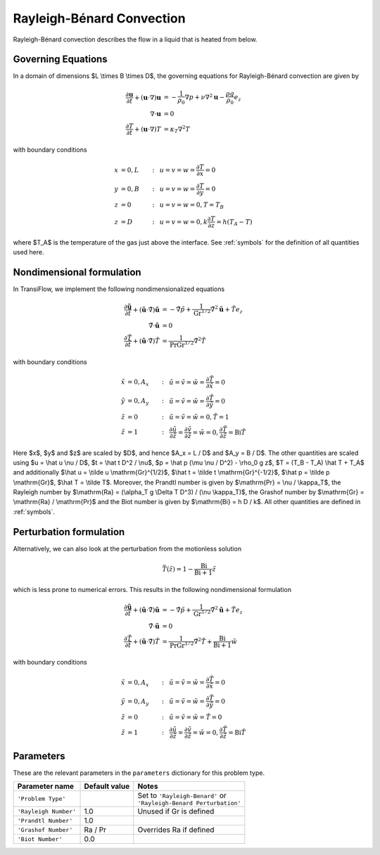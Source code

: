 Rayleigh-Bénard Convection
==========================
Rayleigh-Bénard convection describes the flow in a liquid that is heated from below.

Governing Equations
-------------------
In a domain of dimensions $L \\times B \\times D$, the governing equations for Rayleigh-Bénard convection are given by

.. math:: \frac{\partial \mathbf{u}}{\partial t} + (\mathbf{u} \cdot \nabla) \mathbf{u} &= -\frac{1}{\rho_0}\nabla p + \nu \nabla^2\mathbf{u} - \frac{\rho g}{\rho_0}e_z\\
          \nabla \cdot \mathbf{u} &= 0\\
          \frac{\partial T}{\partial t} + (\mathbf{u} \cdot \nabla) T &= \kappa_T \nabla^2T

with boundary conditions

.. math:: x &= 0, L &:~& u = v = w = \frac{\partial T}{\partial x} = 0\\
          y &= 0, B &:~& u = v = w = \frac{\partial T}{\partial y} = 0\\
          z &= 0 &:~& u = v = w = 0, T = T_B\\
          z &= D &:~& u = v = w = 0, k\frac{\partial T}{\partial z} = h(T_A-T)

where $T_A$ is the temperature of the gas just above the interface. See :ref:`symbols` for the definition of all quantities used here.

Nondimensional formulation
--------------------------
In TransiFlow, we implement the following nondimensionalized equations

.. math:: \frac{\partial \tilde{\mathbf{u}}}{\partial \tilde t} + (\tilde{\mathbf{u}} \cdot \tilde\nabla) \tilde{\mathbf{u}} &= -\tilde\nabla \tilde p +\frac{1}{\mathrm{Gr}^{1/2}}\tilde\nabla^2\tilde{\mathbf{u}} + \tilde Te_z\\
          \tilde\nabla \cdot \tilde{\mathbf{u}} &= 0\\
          \frac{\partial \tilde T}{\partial \tilde t} + (\tilde{\mathbf{u}} \cdot \tilde\nabla) \tilde T &= \frac{1}{\mathrm{Pr}\mathrm{Gr}^{1/2}}\tilde\nabla^2\tilde T

with boundary conditions

.. math:: \tilde x &= 0, A_x &:~& \tilde u = \tilde v = \tilde w = \frac{\partial \tilde T}{\partial \tilde x} = 0\\
          \tilde y &= 0, A_y &:~& \tilde u = \tilde v = \tilde w = \frac{\partial \tilde T}{\partial \tilde y} = 0\\
          \tilde z &= 0 &:~& \tilde u = \tilde v = \tilde w = 0, \tilde T = 1\\
          \tilde z &= 1 &:~& \frac{\partial \tilde u}{\partial \tilde z} = \frac{\partial \tilde v}{\partial \tilde z} = \tilde w = 0, \frac{\partial \tilde T}{\partial \tilde z} = \mathrm{Bi} \tilde T

Here $x$, $y$ and $z$ are scaled by $D$, and hence $A_x = L / D$ and $A_y = B / D$. The other quantities are scaled using $u = \\hat u \\nu / D$, $t = \\hat t D^2 / \\nu$, $p = \\hat p (\\mu \\nu / D^2) - \\rho_0 g z$, $T = (T_B - T_A) \\hat T + T_A$ and additionally $\\hat u = \\tilde u \\mathrm{Gr}^{1/2}$, $\\hat t = \\tilde t \\mathrm{Gr}^{-1/2}$, $\\hat p = \\tilde p \\mathrm{Gr}$, $\\hat T = \\tilde T$. Moreover, the Prandtl number is given by $\\mathrm{Pr} = \\nu / \\kappa_T$, the Rayleigh number by $\\mathrm{Ra} = (\\alpha_T g \\Delta T D^3) / (\\nu \\kappa_T)$, the Grashof number by $\\mathrm{Gr} = \\mathrm{Ra} / \\mathrm{Pr}$ and the Biot number is given by $\\mathrm{Bi} = h D / k$. All other quantities are defined in :ref:`symbols`.

Perturbation formulation
------------------------
Alternatively, we can also look at the perturbation from the motionless solution

.. math:: \bar T(\tilde z) = 1 - \frac{\mathrm{Bi}}{\mathrm{Bi} + 1}\tilde z

which is less prone to numerical errors. This results in the following nondimensional formulation

.. math:: \frac{\partial \tilde{\mathbf{u}}}{\partial \tilde t} + (\tilde{\mathbf{u}} \cdot \tilde\nabla) \tilde{\mathbf{u}} &= -\tilde\nabla \tilde p +\frac{1}{\mathrm{Gr}^{1/2}}\tilde\nabla^2\tilde{\mathbf{u}} + \tilde Te_z\\
          \tilde\nabla \cdot \tilde{\mathbf{u}} &= 0\\
          \frac{\partial \tilde T}{\partial \tilde t} + (\tilde{\mathbf{u}} \cdot \tilde\nabla) \tilde T &= \frac{1}{\mathrm{Pr}\mathrm{Gr}^{1/2}}\tilde\nabla^2\tilde T + \frac{\mathrm{Bi}}{\mathrm{Bi + 1}}\tilde w

with boundary conditions

.. math:: \tilde x &= 0, A_x &:~& \tilde u = \tilde v = \tilde w = \frac{\partial \tilde T}{\partial \tilde x} = 0\\
          \tilde y &= 0, A_y &:~& \tilde u = \tilde v = \tilde w = \frac{\partial \tilde T}{\partial \tilde y} = 0\\
          \tilde z &= 0 &:~& \tilde u = \tilde v = \tilde w = \tilde T = 0\\
          \tilde z &= 1 &:~& \frac{\partial \tilde u}{\partial \tilde z} = \frac{\partial \tilde v}{\partial \tilde z} = \tilde w = 0, \frac{\partial \tilde T}{\partial \tilde z} = \mathrm{Bi} \tilde T


Parameters
----------
These are the relevant parameters in the ``parameters`` dictionary for this problem type.

===================== ============= =====
Parameter name        Default value Notes
===================== ============= =====
``'Problem Type'``                  | Set to ``'Rayleigh-Benard'`` or
                                    | ``'Rayleigh-Benard Perturbation'``
``'Rayleigh Number'`` 1.0           Unused if Gr is defined
``'Prandtl Number'``  1.0
``'Grashof Number'``  Ra / Pr       Overrides Ra if defined
``'Biot Number'``     0.0
===================== ============= =====
